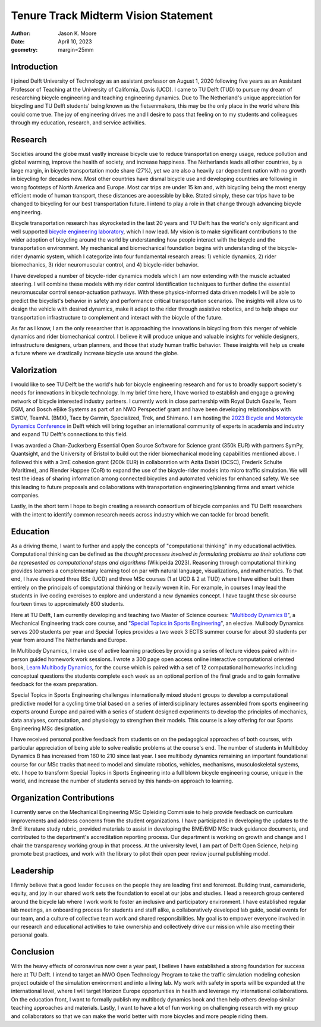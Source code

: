 =====================================
Tenure Track Midterm Vision Statement
=====================================

:author: Jason K. Moore
:date: April 10, 2023
:geometry: margin=25mm

..
   In the presentation the Tenure Track employee gives an overview of the
   results achieved in the field of education, research and valorization,
   his/her contribution to the organization, as well as a vision on leadership,
   (the developments in) his/her own field of study, his/her position within it
   and plans for the future.

Introduction
============

I joined Delft University of Technology as an assistant professor on August 1,
2020 following five years as an Assistant Professor of Teaching at the
University of California, Davis (UCD). I came to TU Delft (TUD) to pursue my
dream of researching bicycle engineering and teaching engineering dynamics. Due
to The Netherland's unique appreciation for bicycling and TU Delft students'
being known as the fietsenmakers, this may be the only place in the world where
this could come true. The joy of engineering drives me and I desire to pass
that feeling on to my students and colleagues through my education, research,
and service activities.

Research
========

Societies around the globe must vastly increase bicycle use to reduce
transportation energy usage, reduce pollution and global warming, improve the
health of society, and increase happiness. The Netherlands leads all other
countries, by a large margin, in bicycle transportation mode share (27%), yet
we are also a heavily car dependent nation with no growth in bicycling for
decades now. Most other countries have dismal bicycle use and developing
countries are following in wrong footsteps of North America and Europe. Most
car trips are under 15 km and, with bicycling being the most energy efficient
mode of human transport, these distances are accessible by bike. Stated simply,
these car trips have to be changed to bicycling for our best transportation
future. I intend to play a role in that change through advancing bicycle
engineering.

Bicycle transportation research has skyrocketed in the last 20 years and TU
Delft has the world's only significant and well supported `bicycle engineering
laboratory`_, which I now lead. My vision is to make significant contributions to
the wider adoption of bicycling around the world by understanding how people
interact with the bicycle and the transportation environment. My mechanical and
biomechanical foundation begins with understanding of the bicycle-rider dynamic
system, which I categorize into four fundamental research areas: 1) vehicle
dynamics, 2) rider biomechanics, 3) rider neuromuscular control, and 4)
bicycle-rider behavior.

.. _bicycle engineering laboratory: https://mechmotum.github.io

I have developed a number of bicycle-rider dynamics models which I am now
extending with the muscle actuated steering. I will combine these models with
my rider control identification techniques to further define the essential
neuromuscular control sensor-actuation pathways. With these physics-informed
data driven models I will be able to predict the bicyclist's behavior in safety
and performance critical transportation scenarios. The insights will allow us
to design the vehicle with desired dynamics, make it adapt to the rider through
assistive robotics, and to help shape our transportation infrastructure to
complement and interact with the bicycle of the future.

As far as I know, I am the only researcher that is approaching the innovations
in bicycling from this merger of vehicle dynamics and rider biomechanical
control. I believe it will produce unique and valuable insights for vehicle
designers, infrastructure designers, urban planners, and those that study human
traffic behavior. These insights will help us create a future where we
drastically increase bicycle use around the globe.

..
   Add something about being an American in the Netherlands and perspective?

Valorization
============

I would like to see TU Delft be the world's hub for bicycle engineering
research and for us to broadly support society's needs for innovations in
bicycle technology. In my brief time here, I have worked to establish and
engage a growing network of bicycle interested industry partners. I currently
work in close partnership with Royal Dutch Gazelle, Team DSM, and Bosch eBike
Systems as part of an NWO Perspectief grant and have been developing
relationships with SWOV, TeamNL (BMX), Tacx by Garmin, Specialized, Trek, and
Shimano. I am hosting the `2023 Bicycle and Motorcycle Dynamics Conference`_ in
Delft which will bring together an international community of experts in
academia and industry and expand TU Delft's connections to this field.

.. _2023 Bicycle and Motorcycle Dynamics Conference: https://2023.bmdconf.org

I was awarded a Chan-Zuckerberg Essential Open Source Software for Science
grant (350k EUR) with partners SymPy, Quantsight, and the University of Bristol
to build out the rider biomechanical modeling capabilities mentioned above. I
followed this with a 3mE cohesion grant (200k EUR) in collaboration with Azita
Dabiri (DCSC), Frederik Schulte (Maritime), and Riender Happee (CoR) to expand
the use of the bicycle-rider models into micro traffic simulation. We will test
the ideas of sharing information among connected bicycles and automated
vehicles for enhanced safety. We see this leading to future proposals and
collaborations with transportation engineering/planning firms and smart vehicle
companies.

Lastly, in the short term I hope to begin creating a research consortium of
bicycle companies and TU Delft researchers with the intent to identify common
research needs across industry which we can tackle for broad benefit.

Education
=========

As a driving theme, I want to further and apply the concepts of "computational
thinking" in my educational activities. Computational thinking can be defined
as the *thought processes involved in formulating problems so their solutions
can be represented as computational steps and algorithms* (Wikipeida 2023).
Reasoning through computational thinking provides learners a complementary
learning tool on par with natural language, visualizations, and mathematics. To
that end, I have developed three BSc (UCD) and three MSc courses (1 at UCD & 2
at TUD) where I have either built them entirely on the principals of
computational thinking or heavily woven it in. For example, in courses I may
lead the students in live coding exercises to explore and understand a new
dynamics concept. I have taught these six course fourteen times to
approximately 800 students.

.. _computational thinking: https://en.wikipedia.org/wiki/Computational_thinking

..
   EME 134, 2 times, 40 students
   EME 171, 3 times, 60 students
   ENG 122, 3 times, 25 students
   MAE 223, 2 times, 20 students
   ME41035, 2 times, 20 students
   ME41055, 2 times, 200 students

Here at TU Delft, I am currently developing and teaching two Master of Science
courses: "`Multibody Dynamics B`_", a Mechanical Engineering track core course,
and "`Special Topics in Sports Engineering`_", an elective. Mulibody Dynamics
serves 200 students per year and Special Topics provides a two week 3 ECTS
summer course for about 30 students per year from around The Netherlands and
Europe.

.. _Special Topics in Sports Engineering: https://moorepants.github.io/me41035/
.. _Multibody Dynamics B: https://moorepants.github.io/me41055/

In Multibody Dynamics, I make use of active learning practices by providing a
series of lecture videos paired with in-person guided homework work sessions. I
wrote a 300 page open access online interactive computational oriented book,
`Learn Multibody Dynamics`_, for the course which is paired with a set of 12
computational homeworks including conceptual questions the students complete
each week as an optional portion of the final grade and to gain formative
feedback for the exam preparation.

.. _Learn Multibody Dynamics: https://moorepants.github.io/learn-multibody-dynamics/

Special Topics in Sports Engineering challenges internationally mixed student
groups to develop a computational predictive model for a cycling time trial
based on a series of interdisciplinary lectures assembled from sports
engineering experts around Europe and paired with a series of student designed
experiments to develop the principles of mechanics, data analyses, computation,
and physiology to strengthen their models. This course is a key offering for
our Sports Engineering MSc designation.

I have received personal positive feedback from students on on the pedagogical
approaches of both courses, with particular appreciation of being able to solve
realistic problems at the course's end. The number of students in Multibdoy
Dynamics B has increased from 160 to 210 since last year. I see multibody
dynamics remaining an important foundational course for our MSc tracks that
need to model and simulate robotics, vehicles, mechanisms, musculoskeletal
systems, etc. I hope to transform Special Topics in Sports Engineering into a
full blown bicycle engineering course, unique in the world, and increase the
number of students served by this hands-on approach to learning.

Organization Contributions
==========================

I currently serve on the Mechanical Engineering MSc Opleiding Commissie to help
provide feedback on curriculum improvements and address concerns from the
student organizations. I have participated in developing the updates to the 3mE
literature study rubric, provided materials to assist in developing the BME/BMD
MSc track guidance documents, and contributed to the department's accreditation
reporting process. Our department is working on growth and change and I chair
the transparency working group in that process. At the university level, I am
part of Delft Open Science, helping promote best practices, and work with the
library to pilot their open peer review journal publishing model.

Leadership
==========

I firmly believe that a good leader focuses on the people they are leading
first and foremost. Building trust, camaraderie, equity, and joy in our shared
work sets the foundation to excel at our jobs and studies. I lead a research
group centered around the bicycle lab where I work work to foster an inclusive
and participatory environment. I have established regular lab meetings, an
onboarding process for students and staff alike, a collaboratively developed
lab guide, social events for our team, and a culture of collective team work
and shared responsibilities. My goal is to empower everyone involved in our
research and educational activities to take ownership and collectively drive
our mission while also meeting their personal goals.

Conclusion
==========

With the heavy effects of coronavirus now over a year past, I believe I have
established a strong foundation for success here at TU Delft. I intend to
target an NWO Open Technology Program to take the traffic simulation modeling
cohesion project outside of the simulation environment and into a living lab.
My work with safety in sports will be expanded at the international level,
where I will target Horizon Europe opportunities in health and leverage my
international collaborations. On the education front, I want to formally
publish my multibody dynamics book and then help others develop similar
teaching approaches and materials. Lastly, I want to have a lot of fun working
on challenging research with my group and collaborators so that we can make the
world better with more bicycles and more people riding them.

